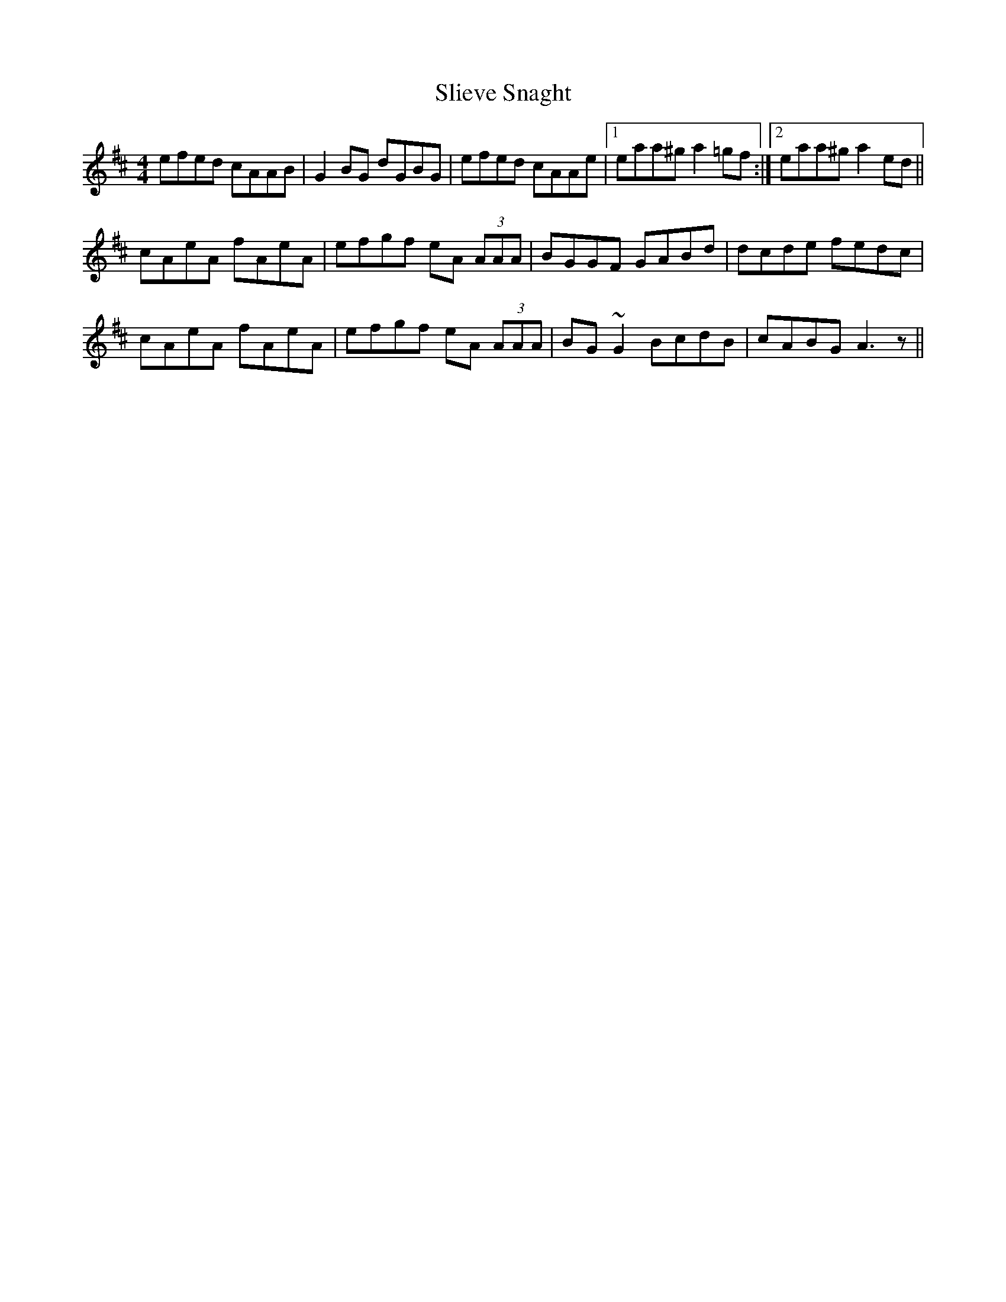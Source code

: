 X: 37479
T: Slieve Snaght
R: reel
M: 4/4
K: Dmajor
efed cAAB|G2BG dGBG|efed cAAe|1 eaa^g a2=gf:|2 eaa^g a2ed||
cAeA fAeA|efgf eA (3AAA|BGGF GABd|dcde fedc|
cAeA fAeA|efgf eA (3AAA|BG~G2 BcdB|cABG A3 z||

